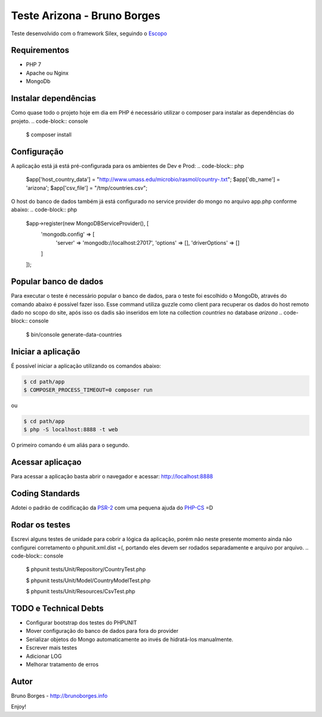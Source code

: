 Teste Arizona - Bruno Borges
============================

Teste desenvolvido com o framework Silex, seguindo o `Escopo`_

Requirementos
----------------------------
* PHP 7
* Apache ou Nginx
* MongoDb

Instalar dependências
----------------------------
Como quase todo o projeto hoje em dia em PHP é necessário utilizar o composer para instalar
as dependências do projeto.
.. code-block:: console
    $ composer install

Configuração
----------------------------
A aplicação está já está pré-configurada para os ambientes de Dev e Prod:
.. code-block:: php
    $app['host_country_data'] = "http://www.umass.edu/microbio/rasmol/country-.txt";
    $app['db_name'] = 'arizona';
    $app['csv_file'] = "/tmp/countries.csv";

O host do banco de dados também já está configurado no service provider do mongo no arquivo app.php conforme abaixo:
.. code-block:: php
    $app->register(new MongoDBServiceProvider(), [
        'mongodb.config' => [
            'server' => 'mongodb://localhost:27017',
            'options' => [],
            'driverOptions' => []
        ]
    ]);

Popular banco de dados
----------------------------

Para executar o teste é necessário popular o banco de dados, para o teste foi escolhido o
MongoDb, através do comando abaixo é possível fazer isso. Esse command utiliza guzzle como client para
recuperar os dados do host remoto dado no scopo do site, após isso os dadis são inseridos em lote na
collection `countries` no database `arizona`
.. code-block:: console

    $ bin/console generate-data-countries

Iniciar a aplicação
-----------------------------

É possível iniciar a aplicação utilizando os comandos abaixo:

.. code-block:: console

    $ cd path/app
    $ COMPOSER_PROCESS_TIMEOUT=0 composer run

ou

.. code-block:: console

    $ cd path/app
    $ php -S localhost:8888 -t web

O primeiro comando é um aliás para o segundo.

Acessar aplicaçao
--------------------------

Para acessar a aplicação basta abrir o navegador e acessar: http://localhost:8888

Coding Standards
---------------------------

Adotei o padrão de codificação da `PSR-2`_ com uma pequena ajuda do `PHP-CS`_ =D

Rodar os testes
----------------------------
Escrevi alguns testes de unidade para cobrir a lógica da aplicação, porém não neste presente momento ainda não configurei
corretamento o phpunit.xml.dist =(, portando eles devem ser rodados separadamente e arquivo por arquivo.
.. code-block:: console

    $ phpunit tests/Unit/Repository/CountryTest.php

    $ phpunit tests/Unit/Model/CountryModelTest.php
    
    $ phpunit tests/Unit/Resources/CsvTest.php

TODO e Technical Debts
----------------------------
* Configurar bootstrap dos testes do PHPUNIT
* Mover configuração do banco de dados para fora do provider
* Serializar objetos do Mongo automaticamente ao invés de hidratá-los manualmente.
* Escrever mais testes
* Adicionar LOG
* Melhorar tratamento de erros

Autor
----------------------------
Bruno Borges - http://brunoborges.info

Enjoy!

.. _Escopo: https://gist.github.com/ivanrosolen/ab14da0485bcc24a2ca3ac0cff351e56
.. _PSR-2: http://www.php-fig.org/psr/psr-2/
.. _PHP-CS: https://github.com/squizlabs/PHP_CodeSniffer